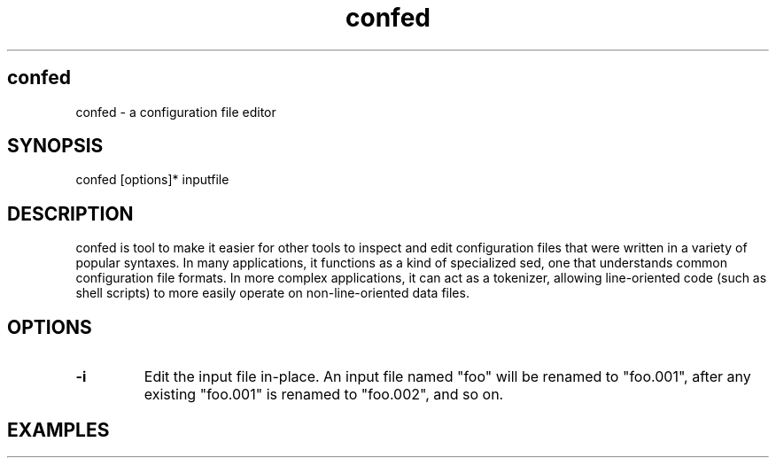 .TH confed 1 "May 9, 2017" "" "v0.0"
.SH confed
confed - a configuration file editor
.SH SYNOPSIS
confed [options]* inputfile
.SH DESCRIPTION
confed is tool to make it easier for other tools to
inspect and edit configuration files that were
written in a variety of popular syntaxes.
In many applications, it functions as a kind of specialized sed,
one that understands common configuration file formats.
In more complex applications, it can act as a tokenizer,
allowing line-oriented code
(such as shell scripts)
to more easily operate on non-line-oriented data files.
.SH OPTIONS
.TP
.BR \-i
Edit the input file in-place. An input file named "foo" will be
renamed to "foo.001", after any existing "foo.001" is renamed to
"foo.002", and so on.
.SH EXAMPLES


